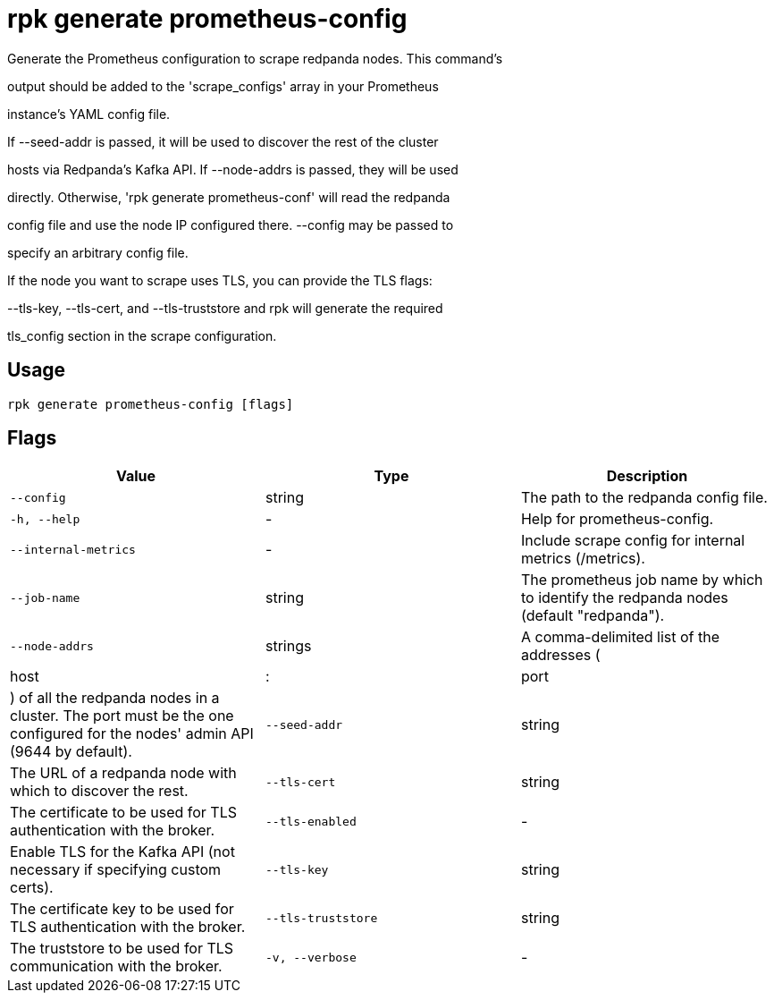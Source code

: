= rpk generate prometheus-config
:description: rpk generate prometheus-config

Generate the Prometheus configuration to scrape redpanda nodes. This command's
output should be added to the 'scrape_configs' array in your Prometheus
instance's YAML config file.

If --seed-addr is passed, it will be used to discover the rest of the cluster
hosts via Redpanda's Kafka API. If --node-addrs is passed, they will be used
directly. Otherwise, 'rpk generate prometheus-conf' will read the redpanda
config file and use the node IP configured there. --config may be passed to
specify an arbitrary config file.

If the node you want to scrape uses TLS, you can provide the TLS flags:
--tls-key, --tls-cert, and --tls-truststore and rpk will generate the required
tls_config section in the scrape configuration.

== Usage

[,bash]
----
rpk generate prometheus-config [flags]
----

== Flags

[cols="1m,1a,2a]
|===
|*Value* |*Type* |*Description*

|`--config` |string |The path to the redpanda config file.

|`-h, --help` |- |Help for prometheus-config.

|`--internal-metrics` |- |Include scrape config for internal metrics (/metrics).

|`--job-name` |string |The prometheus job name by which to identify the redpanda nodes (default "redpanda").

|`--node-addrs` |strings |A comma-delimited list of the addresses (|host|:|port|) of all the redpanda nodes in a cluster. The port must be the one configured for the nodes' admin API (9644 by default).

|`--seed-addr` |string |The URL of a redpanda node with which to discover the rest.

|`--tls-cert` |string |The certificate to be used for TLS authentication with the broker.

|`--tls-enabled` |- |Enable TLS for the Kafka API (not necessary if specifying custom certs).

|`--tls-key` |string |The certificate key to be used for TLS authentication with the broker.

|`--tls-truststore` |string |The truststore to be used for TLS communication with the broker.

|`-v, --verbose` |- |Enable verbose logging (default: false).
|===